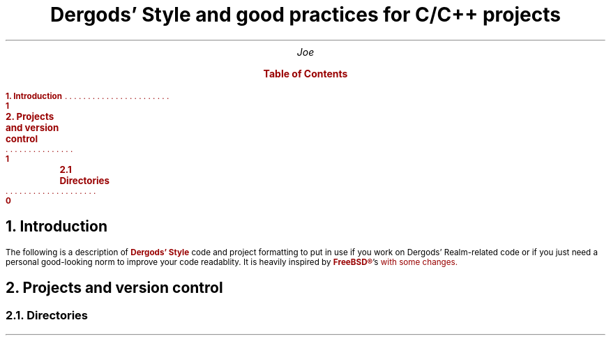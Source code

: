 .
.defcolor blue    rgb 0.1f 0.1f 1.0f
.defcolor bsdred  rgb #990000
.defcolor codered rgb #710000
.defcolor grey    rgb #aaaaaa
.defcolor black   rgb #000000
.de bsd
.gcolor bsdred
..
.de end
.gcolor
..
.de xa
.XA \n[xxx]
..
.color
.DA v0.1
.gcolor bsdred
.TL
.LG
Dergods' Style and good practices for C/C++ projects
.gcolor
.AU
.LG
Joe
.bsd
.XS 1
.bsd
.B
1. Introduction
.XA 1
.B
2. Projects and version control
.xa 92
.B
	2.1 Directories
.XE
.PX
.end
.gcolor bsdred
.NH 1
.LG
Introduction
.gcolor
.PP
The following is a description of
.gcolor bsdred
.B "Dergods' Style"
.gcolor
code and project
formatting to put in use if you work on Dergods' Realm-related code or if you
just need a personal good-looking norm to improve your code readablity. It
is heavily inspired by 
.B \m[bsdred]FreeBSD®\m[] 's
.pdfhref W -D \
https://www.freebsd.org/cgi/man.cgi?query=style&apropos=0&sektion=0&\
manpath=FreeBSD+12.1-RELEASE+and+Ports&arch=default&format=html \
-A \m[black],\m[] \
\f(CW\m[codered]style(9)\m[]\f[]
.gcolor
with some changes.
.gcolor bsdred
.NH 1
.LG
Projects and version control
.NH 2
Directories
.gcolor
